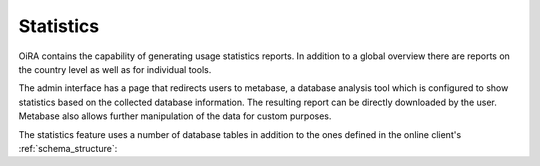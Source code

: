 Statistics
**********

OiRA contains the capability of generating usage statistics reports. In
addition to a global overview there are reports on the country level as well as
for individual tools.

The admin interface has a page that redirects users to metabase, a database 
analysis tool which is configured to show statistics based on the collected 
database information.
The resulting report can be directly downloaded by the user. Metabase also allows 
further manipulation of the data for custom purposes.

The statistics feature uses a number of database tables in addition to the ones
defined in the online client's :ref:`schema_structure`:

.. graphviz:: statistics.dot

.. _report templates: https://github.com/EU-OSHA/oira.reports
.. _Metabase: http://www.metabase.com
